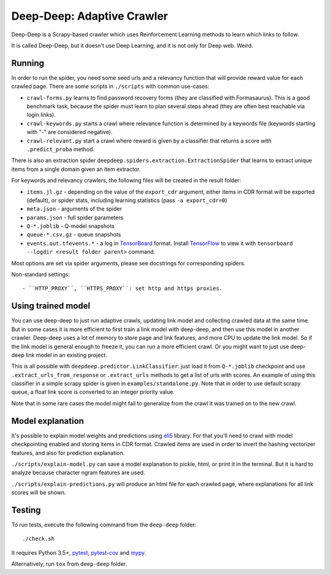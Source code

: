Deep-Deep: Adaptive Crawler
===========================

.. image:: https://travis-ci.org/TeamHG-Memex/deep-deep.svg?branch=master
   :target: http://travis-ci.org/TeamHG-Memex/deep-deep
   :alt: Build Status

.. image:: http://codecov.io/github/TeamHG-Memex/deep-deep/coverage.svg?branch=master
   :target: http://codecov.io/github/TeamHG-Memex/deep-deep?branch=master
   :alt: Code Coverage


Deep-Deep is a Scrapy-based crawler which uses Reinforcement Learning methods
to learn which links to follow.

It is called Deep-Deep, but it doesn't use Deep Learning, and it is not only
for Deep web. Weird.


Running
-------

In order to run the spider, you need some seed urls and a relevancy function
that will provide reward value for each crawled page. There are some scripts
in ``./scripts`` with common use-cases:

* ``crawl-forms.py`` learns to find password recovery forms (they are classified
  with Formasaurus). This is a good benchmark task, because the spider must learn
  to plan several steps ahead (they are often best reachable via login links).
* ``crawl-keywords.py`` starts a crawl where relevance function is determined
  by a keywords file (keywords starting with "-" are considered negative).
* ``crawl-relevant.py`` start a crawl where reward is given by a
  classifier that returns a score with ``.predict_proba`` method.

There is also an extraction spider
``deepdeep.spiders.extraction.ExtractionSpider`` that learns to extract unique
items from a single domain given an item extractor.

For keywords and relevancy crawlers, the following files will be created
in the result folder:

* ``items.jl.gz`` - depending on the value of the ``export_cdr`` argument,
  either items in CDR format will be exported (default),
  or spider stats, including learning statistics (pass ``-a export_cdr=0``)
* ``meta.json`` - arguments of the spider
* ``params.json`` - full spider parameters
* ``Q-*.joblib`` - Q-model snapshots
* ``queue-*.csv.gz`` - queue snapshots
* ``events.out.tfevents.*`` - a log in TensorBoard_ format. Install
  TensorFlow_ to view it with ``tensorboard --logdir <result folder parent>``
  command.

Most options are set via spider arguments, please see docstrings
for corresponding spiders.

Non-standard settings::

- ``HTTP_PROXY``, ``HTTPS_PROXY``: set http and https proxies.


Using trained model
-------------------

You can use deep-deep to just run adaptive crawls, updating link model and
collecting crawled data at the same time. But in some cases it is more
efficient to first train a link model with deep-deep, and then use this model
in another crawler. Deep-deep uses a lot
of memory to store page and link features, and more CPU to update the link
model. So if the link model is general enough to freeze it, you can run
a more efficient crawl. Or you might want to just use deep-deep link model
in an existing project.

This is all possible with ``deepdeep.predictor.LinkClassifier``: just load
it from ``Q-*.joblib`` checkpoint and use ``.extract_urls_from_response``
or ``.extract_urls`` methods to get a list of urls with scores.
An example of using this classifier in a simple scrapy spider is given in
``examples/standalone.py``. Note that in order to use default scrapy
queue, a float link score is converted to an integer priority value.

Note that in some rare cases the model might fail to generalize from
the crawl it was trained on to the new crawl.


Model explanation
-----------------

It's possible to explain model weights and predictions using eli5_ library.
For that you'll need to crawl with model checkpointing enabled and
storing items in CDR format. Crawled items are used in order to invert the
hashing vectorizer features, and also for prediction explanation.

``./scripts/explain-model.py`` can save a model explanation to pickle, html,
or print it in the terminal. But it is hard to analyze because character
ngram features are used.

``./scripts/explain-predictions.py`` will produce an html file for each
crawled page, where explanations for all link scores will be shown.


Testing
-------

To run tests, execute the following command from the ``deep-deep`` folder::

    ./check.sh

It requires Python 3.5+, pytest_, `pytest-cov`_ and `mypy`_.

Alternatively, run ``tox`` from ``deep-deep`` folder.


.. _eli5: http://eli5.readthedocs.io/
.. _pytest: http://pytest.org/latest/
.. _pytest-cov: https://pytest-cov.readthedocs.io/
.. _mypy: http://mypy-lang.org/
.. _TensorBoard: https://www.tensorflow.org/how_tos/summaries_and_tensorboard/
.. _TensorFlow: https://www.tensorflow.org/

